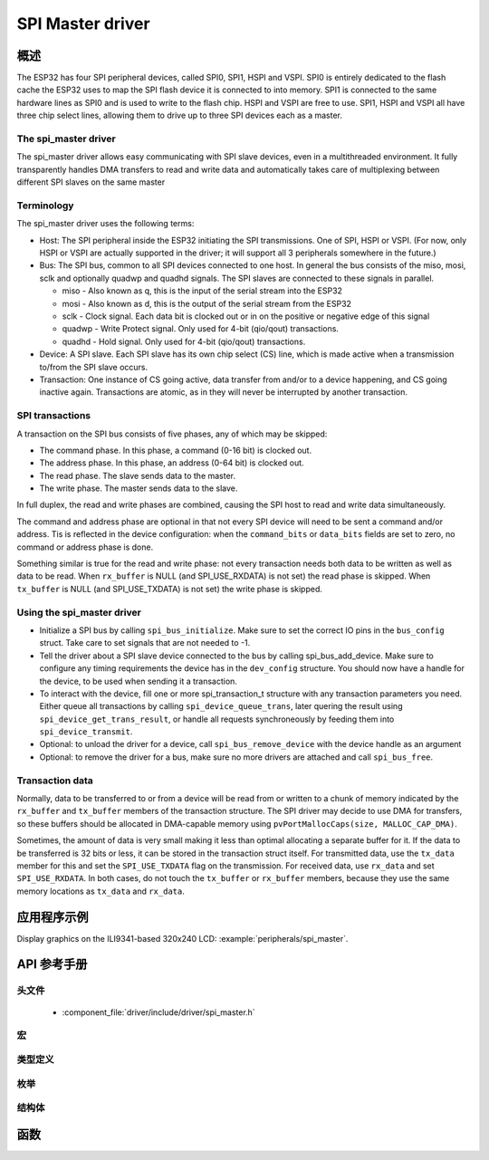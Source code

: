SPI Master driver
=================

概述
--------

The ESP32 has four SPI peripheral devices, called SPI0, SPI1, HSPI and VSPI. SPI0 is entirely dedicated to
the flash cache the ESP32 uses to map the SPI flash device it is connected to into memory. SPI1 is
connected to the same hardware lines as SPI0 and is used to write to the flash chip. HSPI and VSPI
are free to use. SPI1, HSPI and VSPI all have three chip select lines, allowing them to drive up to
three SPI devices each as a master.

The spi_master driver
^^^^^^^^^^^^^^^^^^^^^

The spi_master driver allows easy communicating with SPI slave devices, even in a multithreaded environment.
It fully transparently handles DMA transfers to read and write data and automatically takes care of 
multiplexing between different SPI slaves on the same master

Terminology
^^^^^^^^^^^

The spi_master driver uses the following terms:

* Host: The SPI peripheral inside the ESP32 initiating the SPI transmissions. One of SPI, HSPI or VSPI. (For 
  now, only HSPI or VSPI are actually supported in the driver; it will support all 3 peripherals 
  somewhere in the future.)
* Bus: The SPI bus, common to all SPI devices connected to one host. In general the bus consists of the
  miso, mosi, sclk and optionally quadwp and quadhd signals. The SPI slaves are connected to these 
  signals in parallel.

  - miso - Also known as q, this is the input of the serial stream into the ESP32

  - mosi - Also known as d, this is the output of the serial stream from the ESP32

  - sclk - Clock signal. Each data bit is clocked out or in on the positive or negative edge of this signal

  - quadwp - Write Protect signal. Only used for 4-bit (qio/qout) transactions.

  - quadhd - Hold signal. Only used for 4-bit (qio/qout) transactions.

* Device: A SPI slave. Each SPI slave has its own chip select (CS) line, which is made active when
  a transmission to/from the SPI slave occurs.
* Transaction: One instance of CS going active, data transfer from and/or to a device happening, and
  CS going inactive again. Transactions are atomic, as in they will never be interrupted by another
  transaction.


SPI transactions
^^^^^^^^^^^^^^^^

A transaction on the SPI bus consists of five phases, any of which may be skipped:

* The command phase. In this phase, a command (0-16 bit) is clocked out.
* The address phase. In this phase, an address (0-64 bit) is clocked out.
* The read phase. The slave sends data to the master.
* The write phase. The master sends data to the slave.

In full duplex, the read and write phases are combined, causing the SPI host to read and
write data simultaneously.

The command and address phase are optional in that not every SPI device will need to be sent a command
and/or address. Tis is reflected in the device configuration: when the ``command_bits`` or ``data_bits``
fields are set to zero, no command or address phase is done.

Something similar is true for the read and write phase: not every transaction needs both data to be written
as well as data to be read. When ``rx_buffer`` is NULL (and SPI_USE_RXDATA) is not set) the read phase 
is skipped. When ``tx_buffer`` is NULL (and SPI_USE_TXDATA) is not set) the write phase is skipped.

Using the spi_master driver
^^^^^^^^^^^^^^^^^^^^^^^^^^^

- Initialize a SPI bus by calling ``spi_bus_initialize``. Make sure to set the correct IO pins in
  the ``bus_config`` struct. Take care to set signals that are not needed to -1.

- Tell the driver about a SPI slave device connected to the bus by calling spi_bus_add_device. 
  Make sure to configure any timing requirements the device has in the ``dev_config`` structure.
  You should now have a handle for the device, to be used when sending it a transaction.

- To interact with the device, fill one or more spi_transaction_t structure with any transaction 
  parameters you need. Either queue all transactions by calling ``spi_device_queue_trans``, later
  quering the result using ``spi_device_get_trans_result``, or handle all requests synchroneously
  by feeding them into ``spi_device_transmit``.

- Optional: to unload the driver for a device, call ``spi_bus_remove_device`` with the device
  handle as an argument

- Optional: to remove the driver for a bus, make sure no more drivers are attached and call 
  ``spi_bus_free``.


Transaction data
^^^^^^^^^^^^^^^^

Normally, data to be transferred to or from a device will be read from or written to a chunk of memory
indicated by the ``rx_buffer`` and ``tx_buffer`` members of the transaction structure. The SPI driver
may decide to use DMA for transfers, so these buffers should be allocated in DMA-capable memory using 
``pvPortMallocCaps(size, MALLOC_CAP_DMA)``.

Sometimes, the amount of data is very small making it less than optimal allocating a separate buffer
for it. If the data to be transferred is 32 bits or less, it can be stored in the transaction struct
itself. For transmitted data, use the ``tx_data`` member for this and set the ``SPI_USE_TXDATA`` flag
on the transmission. For received data, use ``rx_data`` and set ``SPI_USE_RXDATA``. In both cases, do
not touch the ``tx_buffer`` or ``rx_buffer`` members, because they use the same memory locations
as ``tx_data`` and ``rx_data``.

应用程序示例
-------------------
 
Display graphics on the ILI9341-based 320x240 LCD: :example:`peripherals/spi_master`.

API 参考手册
-------------

头文件
^^^^^^^^^^^^

  * :component_file:`driver/include/driver/spi_master.h`

宏
^^^^^^

.. doxygendefine:: SPI_DEVICE_TXBIT_LSBFIRST
.. doxygendefine:: SPI_DEVICE_RXBIT_LSBFIRST
.. doxygendefine:: SPI_DEVICE_BIT_LSBFIRST
.. doxygendefine:: SPI_DEVICE_3WIRE
.. doxygendefine:: SPI_DEVICE_POSITIVE_CS
.. doxygendefine:: SPI_DEVICE_HALFDUPLEX
.. doxygendefine:: SPI_DEVICE_CLK_AS_CS

.. doxygendefine:: SPI_TRANS_MODE_DIO
.. doxygendefine:: SPI_TRANS_MODE_QIO
.. doxygendefine:: SPI_TRANS_MODE_DIOQIO_ADDR
.. doxygendefine:: SPI_TRANS_USE_RXDATA
.. doxygendefine:: SPI_TRANS_USE_TXDATA

类型定义
^^^^^^^^^^^^^^^^

.. doxygentypedef:: spi_device_handle_t

枚举
^^^^^^^^^^^^

.. doxygenenum:: spi_host_device_t

结构体
^^^^^^^^^^

.. doxygenstruct:: spi_transaction_t
  :members:

.. doxygenstruct:: spi_bus_config_t
  :members:

.. doxygenstruct:: spi_device_interface_config_t
  :members:



函数
---------

.. doxygenfunction:: spi_bus_initialize
.. doxygenfunction:: spi_bus_free
.. doxygenfunction:: spi_bus_add_device
.. doxygenfunction:: spi_bus_remove_device
.. doxygenfunction:: spi_device_queue_trans
.. doxygenfunction:: spi_device_get_trans_result
.. doxygenfunction:: spi_device_transmit

